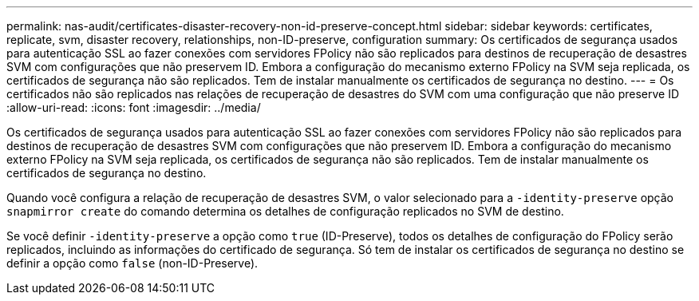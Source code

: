 ---
permalink: nas-audit/certificates-disaster-recovery-non-id-preserve-concept.html 
sidebar: sidebar 
keywords: certificates, replicate, svm, disaster recovery, relationships, non-ID-preserve, configuration 
summary: Os certificados de segurança usados para autenticação SSL ao fazer conexões com servidores FPolicy não são replicados para destinos de recuperação de desastres SVM com configurações que não preservem ID. Embora a configuração do mecanismo externo FPolicy na SVM seja replicada, os certificados de segurança não são replicados. Tem de instalar manualmente os certificados de segurança no destino. 
---
= Os certificados não são replicados nas relações de recuperação de desastres do SVM com uma configuração que não preserve ID
:allow-uri-read: 
:icons: font
:imagesdir: ../media/


[role="lead"]
Os certificados de segurança usados para autenticação SSL ao fazer conexões com servidores FPolicy não são replicados para destinos de recuperação de desastres SVM com configurações que não preservem ID. Embora a configuração do mecanismo externo FPolicy na SVM seja replicada, os certificados de segurança não são replicados. Tem de instalar manualmente os certificados de segurança no destino.

Quando você configura a relação de recuperação de desastres SVM, o valor selecionado para a `-identity-preserve` opção `snapmirror create` do comando determina os detalhes de configuração replicados no SVM de destino.

Se você definir `-identity-preserve` a opção como `true` (ID-Preserve), todos os detalhes de configuração do FPolicy serão replicados, incluindo as informações do certificado de segurança. Só tem de instalar os certificados de segurança no destino se definir a opção como `false` (non-ID-Preserve).
